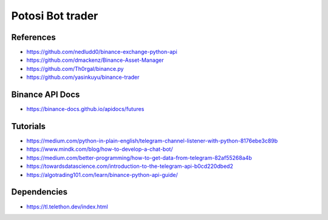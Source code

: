 Potosi Bot trader
=================
References
----------
* https://github.com/nedludd0/binance-exchange-python-api
* https://github.com/dmackenz/Binance-Asset-Manager
* https://github.com/Th0rgal/binance.py
* https://github.com/yasinkuyu/binance-trader

Binance API Docs
----------------
* https://binance-docs.github.io/apidocs/futures

Tutorials
---------
* https://medium.com/python-in-plain-english/telegram-channel-listener-with-python-8176ebe3c89b
* https://www.mindk.com/blog/how-to-develop-a-chat-bot/
* https://medium.com/better-programming/how-to-get-data-from-telegram-82af55268a4b
* https://towardsdatascience.com/introduction-to-the-telegram-api-b0cd220dbed2
* https://algotrading101.com/learn/binance-python-api-guide/

Dependencies
------------
* https://tl.telethon.dev/index.html
